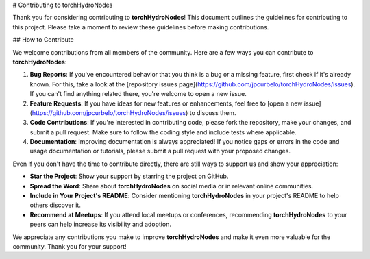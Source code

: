# Contributing to torchHydroNodes

Thank you for considering contributing to **torchHydroNodes**! This document outlines the guidelines for contributing to this project. Please take a moment to review these guidelines before making contributions.

## How to Contribute

We welcome contributions from all members of the community. Here are a few ways you can contribute to **torchHydroNodes**:

1. **Bug Reports**: If you've encountered behavior that you think is a bug or a missing feature, first check if it's already known. For this, take a look at the [repository issues page](https://github.com/jpcurbelo/torchHydroNodes/issues). If you can't find anything related there, you're welcome to open a new issue.
2. **Feature Requests**: If you have ideas for new features or enhancements, feel free to [open a new issue](https://github.com/jpcurbelo/torchHydroNodes/issues) to discuss them.
3. **Code Contributions**: If you're interested in contributing code, please fork the repository, make your changes, and submit a pull request. Make sure to follow the coding style and include tests where applicable.
4. **Documentation**: Improving documentation is always appreciated! If you notice gaps or errors in the code and usage documentation or  tutorials, please submit a pull request with your proposed changes.

Even if you don't have the time to contribute directly, there are still ways to support us and show your appreciation:

- **Star the Project**: Show your support by starring the project on GitHub.
- **Spread the Word**: Share about **torchHydroNodes** on social media or in relevant online communities.
- **Include in Your Project's README**: Consider mentioning **torchHydroNodes** in your project's README to help others discover it.
- **Recommend at Meetups**: If you attend local meetups or conferences, recommending **torchHydroNodes** to your peers can help increase its visibility and adoption.

We appreciate any contributions you make to improve **torchHydroNodes** and make it even more valuable for the community. Thank you for your support!
